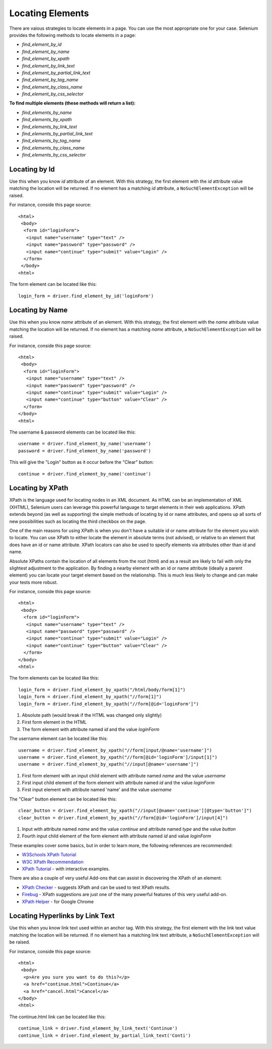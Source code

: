 .. _locating-elements:

Locating Elements
-----------------

There are vaious strategies to locate elements in a page.  You can use
the most appropriate one for your case.  Selenium provides the following
methods to locate elements in a page:

- `find_element_by_id`
- `find_element_by_name`
- `find_element_by_xpath`
- `find_element_by_link_text`
- `find_element_by_partial_link_text`
- `find_element_by_tag_name`
- `find_element_by_class_name`
- `find_element_by_css_selector`


**To find multiple elements (these methods will return a list):**

- `find_elements_by_name`
- `find_elements_by_xpath`
- `find_elements_by_link_text`
- `find_elements_by_partial_link_text`
- `find_elements_by_tag_name`
- `find_elements_by_class_name`
- `find_elements_by_css_selector`


Locating by Id
~~~~~~~~~~~~~~

Use this when you know `id` attribute of an element.  With this
strategy, the first element with the `id` attribute value matching the
location will be returned.  If no element has a matching `id`
attribute, a ``NoSuchElementException`` will be raised.

For instance, conside this page source::

  <html>
   <body>
    <form id="loginForm">
     <input name="username" type="text" />
     <input name="password" type="password" />
     <input name="continue" type="submit" value="Login" />
    </form>
   </body>
  <html>

The form element can be located like this::

  login_form = driver.find_element_by_id('loginForm')


Locating by Name
~~~~~~~~~~~~~~~~

Use this when you know `name` attribute of an element.  With this
strategy, the first element with the `name` attribute value matching
the location will be returned.  If no element has a matching `name`
attribute, a ``NoSuchElementException`` will be raised.

For instance, conside this page source::

   <html>
    <body>
     <form id="loginForm">
      <input name="username" type="text" />
      <input name="password" type="password" />
      <input name="continue" type="submit" value="Login" />
      <input name="continue" type="button" value="Clear" />
     </form>
   </body>
   <html>

The username & password elements can be located like this::

  username = driver.find_element_by_name('username')
  password = driver.find_element_by_name('password')

This will give the "Login" button as it occur before the "Clear"
button::

  continue = driver.find_element_by_name('continue')


Locating by XPath
~~~~~~~~~~~~~~~~~

XPath is the language used for locating nodes in an XML document.  As
HTML can be an implementation of XML (XHTML), Selenium users can
leverage this powerful language to target elements in their web
applications.  XPath extends beyond (as well as supporting) the simple
methods of locating by id or name attributes, and opens up all sorts
of new possibilities such as locating the third checkbox on the page.

One of the main reasons for using XPath is when you don't have a
suitable id or name attribute for the element you wish to locate.  You
can use XPath to either locate the element in absolute terms (not
advised), or relative to an element that does have an id or name
attribute.  XPath locators can also be used to specify elements via
attributes other than id and name.

Absolute XPaths contain the location of all elements from the root
(html) and as a result are likely to fail with only the slightest
adjustment to the application.  By finding a nearby element with an id
or name attribute (ideally a parent element) you can locate your
target element based on the relationship.  This is much less likely to
change and can make your tests more robust.

For instance, conside this page source::

   <html>
    <body>
     <form id="loginForm">
      <input name="username" type="text" />
      <input name="password" type="password" />
      <input name="continue" type="submit" value="Login" />
      <input name="continue" type="button" value="Clear" />
     </form>
   </body>
   <html>

The form elements can be located like this::

  login_form = driver.find_element_by_xpath("/html/body/form[1]")
  login_form = driver.find_element_by_xpath("//form[1]")
  login_form = driver.find_element_by_xpath("//form[@id='loginForm']")


1. Absolute path (would break if the HTML was changed only slightly)

2. First form element in the HTML

3. The form element with attribute named `id` and the value `loginForm`

The username element can be located like this::

  username = driver.find_element_by_xpath("//form[input/@name='username']")
  username = driver.find_element_by_xpath("//form[@id='loginForm']/input[1]")
  username = driver.find_element_by_xpath("//input[@name='username']")

1. First form element with an input child element with attribute named
   `name` and the value `username`

2. First input child element of the form element with attribute named
   `id` and the value `loginForm`

3. First input element with attribute named 'name' and the value
   `username`

The "Clear" button element can be located like this::

  clear_button = driver.find_element_by_xpath("//input[@name='continue'][@type='button']")
  clear_button = driver.find_element_by_xpath("//form[@id='loginForm']/input[4]")


1. Input with attribute named `name` and the value `continue` and
   attribute named `type` and the value `button`

2. Fourth input child element of the form element with attribute named
   `id` and value `loginForm`

These examples cover some basics, but in order to learn more, the
following references are recommended:

* `W3Schools XPath Tutorial <http://www.w3schools.com/Xpath/>`_
* `W3C XPath Recommendation <http://www.w3.org/TR/xpath>`_
* `XPath Tutorial
  <http://www.zvon.org/comp/r/tut-XPath_1.html>`_
  - with interactive examples.

There are also a couple of very useful Add-ons that can assist in
discovering the XPath of an element:

* `XPath Checker
  <https://addons.mozilla.org/en-US/firefox/addon/1095?id=1095>`_ -
  suggests XPath and can be used to test XPath results.
* `Firebug <https://addons.mozilla.org/en-US/firefox/addon/1843>`_ -
  XPath suggestions are just one of the many powerful features of this
  very useful add-on.
* `XPath Helper
  <https://chrome.google.com/webstore/detail/hgimnogjllphhhkhlmebbmlgjoejdpjl>`_ -
  for Google Chrome


Locating Hyperlinks by Link Text
~~~~~~~~~~~~~~~~~~~~~~~~~~~~~~~~

Use this when you know link text used within an anchor tag.  With this
strategy, the first element with the link text value matching the
location will be returned.  If no element has a matching link text
attribute, a ``NoSuchElementException`` will be raised.

For instance, conside this page source::

  <html>
   <body>
    <p>Are you sure you want to do this?</p>
    <a href="continue.html">Continue</a>
    <a href="cancel.html">Cancel</a>
  </body>
  <html>

The continue.html link can be located like this::

  continue_link = driver.find_element_by_link_text('Continue')
  continue_link = driver.find_element_by_partial_link_text('Conti')

